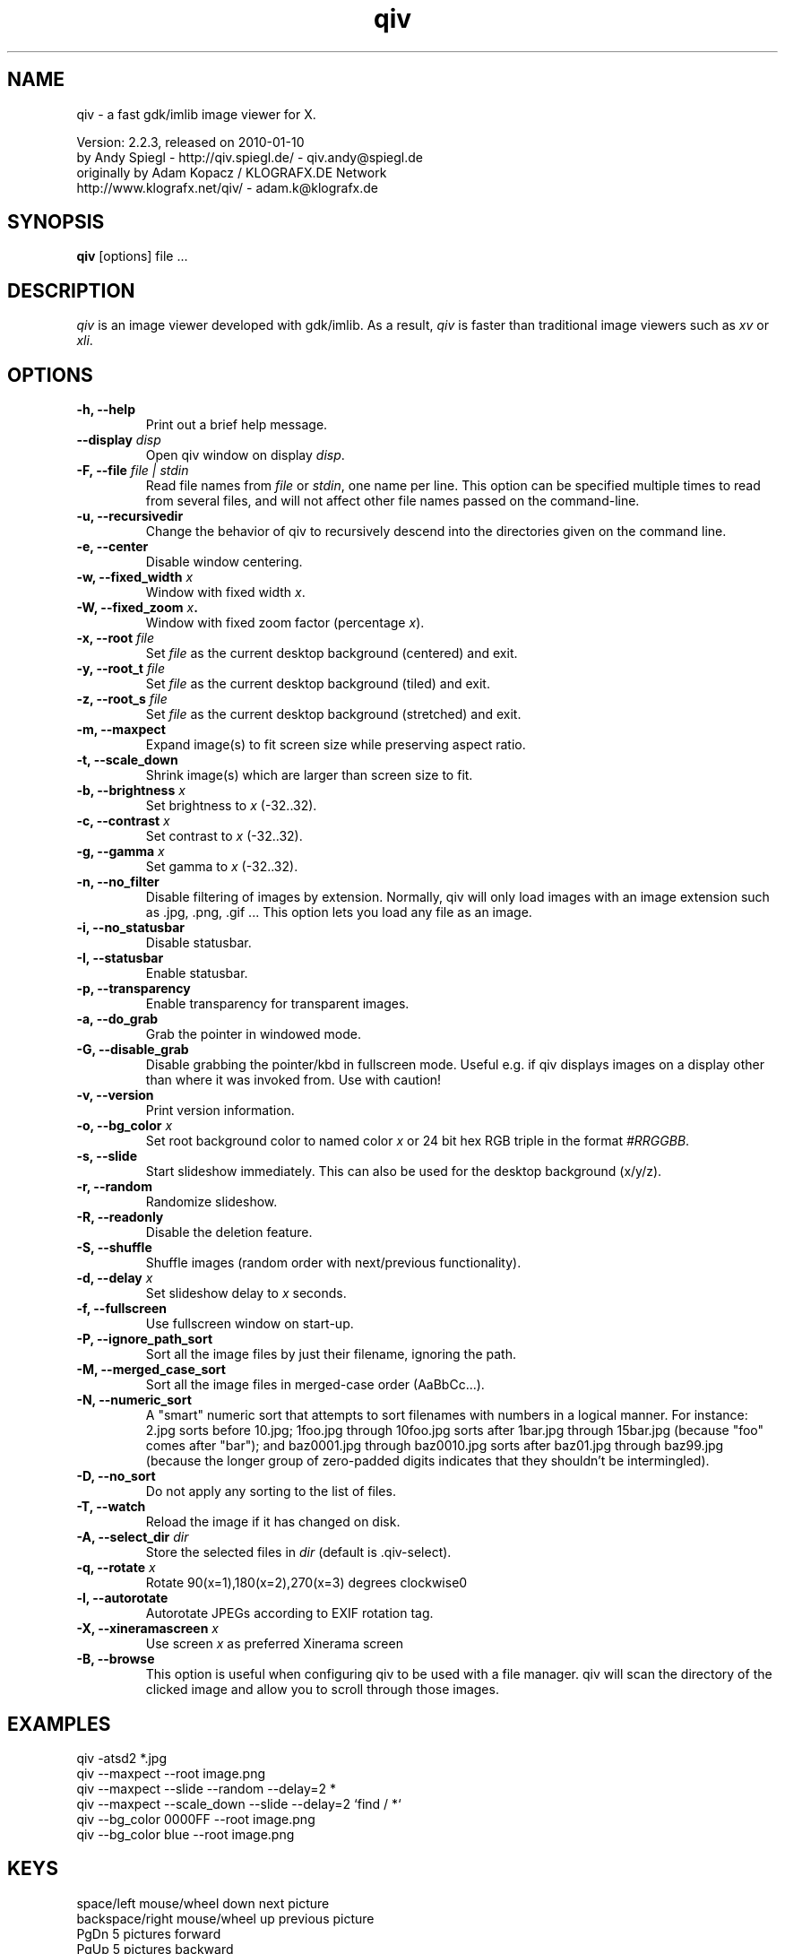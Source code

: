 .\" @(#)qiv.1		-*- nroff -*-
.de EX
.ne 5
.if n .sp .5
.if t .sp .5
.nf
..
.de EE
.fi
.if n .sp .5
.if t .sp .5
..
.TH qiv 1 "qiv" "fast image viewer for X" "X Tools"
.SH NAME
qiv \- a fast gdk/imlib image viewer for X.
.br

.br
Version: 2.2.3, released on 2010-01-10
.br
by Andy Spiegl - http://qiv.spiegl.de/ - qiv.andy@spiegl.de
.br
originally by Adam Kopacz / KLOGRAFX.DE Network
.br
http://www.klografx.net/qiv/ - adam.k@klografx.de
.SH SYNOPSIS
.B qiv
[options] file ...
.SH DESCRIPTION
.I qiv
is an image viewer developed with gdk/imlib. As a result,
.I qiv
is faster than traditional image viewers such as
\fIxv\fR or \fIxli\fR.
.SH OPTIONS
.TP
.B \-h, \-\-help
Print out a brief help message.
.TP
.B \-\-display \fIdisp\fB
Open qiv window on display \fIdisp\fR.
.TP
.B \-F, \-\-file \fIfile | stdin\fB
Read file names from \fIfile\fR or \fIstdin\fR, one name per line. This option can be
specified multiple times to read from several files, and will not
affect other file names passed on the command-line.
.TP
.B \-u, \-\-recursivedir
Change the behavior of qiv to recursively descend into the directories given
on the command line.
.TP
.B \-e, \-\-center
Disable window centering.
.TP
.B \-w, \-\-fixed_width \fIx\fB
Window with fixed width \fIx\fR.
.TP
.B \-W, \-\-fixed_zoom \fIx\fB.
Window with fixed zoom factor (percentage \fIx\fR).
.TP
.B \-x, \-\-root \fIfile\fB
Set \fIfile\fR as the current desktop background (centered) and exit.
.TP
.B \-y, \-\-root_t \fIfile\fB
Set \fIfile\fR as the current desktop background (tiled) and exit.
.TP
.B \-z, \-\-root_s \fIfile\fB
Set \fIfile\fR as the current desktop background (stretched) and exit.
.TP
.B \-m, \-\-maxpect
Expand image(s) to fit screen size while preserving aspect ratio.
.TP
.B \-t, \-\-scale_down
Shrink image(s) which are larger than screen size to fit.
.TP
.B \-b, \-\-brightness \fIx\fB
Set brightness to \fIx\fR (-32..32).
.TP
.B \-c, \-\-contrast \fIx\fB
Set contrast to \fIx\fR (-32..32).
.TP
.B \-g, \-\-gamma \fIx\fB
Set gamma to \fIx\fR (-32..32).
.TP
.B \-n, \-\-no_filter
Disable filtering of images by extension. Normally, qiv
will only load images with an image extension such as .jpg, .png, .gif ...
This option lets you load any file as an image.
.TP
.B \-i, \-\-no_statusbar
Disable statusbar.
.TP
.B \-I, \-\-statusbar
Enable statusbar.
.TP
.B \-p, \-\-transparency
Enable transparency for transparent images.
.TP
.B \-a, \-\-do_grab
Grab the pointer in windowed mode.
.TP
.B \-G, \-\-disable_grab
Disable grabbing the pointer/kbd in fullscreen mode. Useful e.g. if
qiv displays images on a display other than where it was invoked
from. Use with caution!
.TP
.B \-v, \-\-version
Print version information.
.TP
.B \-o, \-\-bg_color \fIx\fB
Set root background color to named color \fIx\fR or 24 bit hex RGB triple
in the format \fI#RRGGBB\fR.
.TP
.B \-s, \-\-slide
Start slideshow immediately. This can also be used for the desktop
background (x/y/z).
.TP
.B \-r, \-\-random
Randomize slideshow.
.TP
.B \-R, \-\-readonly
Disable the deletion feature.
.TP
.B \-S, \-\-shuffle
Shuffle images (random order with next/previous functionality).
.TP
.B \-d, \-\-delay \fIx\fB
Set slideshow delay to \fIx\fR seconds.
.TP
.B \-f, \-\-fullscreen
Use fullscreen window on start-up.
.TP
.B \-P, \-\-ignore_path_sort
Sort all the image files by just their filename, ignoring the path.
.TP
.B \-M, \-\-merged_case_sort
Sort all the image files in merged-case order (AaBbCc...).
.TP
.B \-N, \-\-numeric_sort
A "smart" numeric sort that attempts to sort filenames with numbers in
a logical manner.  For instance: 2.jpg sorts before 10.jpg; 1foo.jpg
through 10foo.jpg sorts after 1bar.jpg through 15bar.jpg (because "foo"
comes after "bar"); and baz0001.jpg through baz0010.jpg sorts after
baz01.jpg through baz99.jpg (because the longer group of zero-padded
digits indicates that they shouldn't be intermingled).
.TP
.B \-D, \-\-no_sort
Do not apply any sorting to the list of files.
.TP
.B \-T, \-\-watch
Reload the image if it has changed on disk.
.TP
.B \-A, \-\-select_dir \fIdir\fB
Store the selected files in \fIdir\fR (default is .qiv-select).
.TP
.B \-q, \-\-rotate \fIx\fB
Rotate 90(x=1),180(x=2),270(x=3) degrees clockwise\n"
.TP
.B \-l, \-\-autorotate
Autorotate JPEGs according to EXIF rotation tag.
.TP
.B \-X, \-\-xineramascreen \fIx\fB
Use screen \fIx\fR as preferred Xinerama screen
.TP
.B \-B, \-\-browse
This option is useful when configuring qiv to be used with a file manager.
qiv will scan the directory of the clicked image and allow you to scroll
through those images.
.SH EXAMPLES
qiv \-atsd2 *.jpg
.br
qiv \-\-maxpect \-\-root image.png
.br
qiv \-\-maxpect \-\-slide \-\-random \-\-delay=2 *
.br
qiv \-\-maxpect \-\-scale_down \-\-slide \-\-delay=2 `find / *`
.br
qiv \-\-bg_color 0000FF \-\-root image.png
.br
qiv \-\-bg_color blue \-\-root image.png
.SH KEYS
.EX
space/left mouse/wheel down        next picture
backspace/right mouse/wheel up     previous picture
PgDn                               5 pictures forward
PgUp                               5 pictures backward
q/ESC/middle mouse                 exit

0-9                 run 'qiv-command <key> <current-img>'
^\fI...\fR<return>        run 'qiv-command ^\fI...\fR <current-img>' where \fI...\fR can be any string
?/F1                show keys
F11/F12             in/decrease slideshow delay (1 second)
a/A                 copy picture to .qiv-select
d/D/del             move picture to .qiv-trash (-R disables this feature)
u                   undelete the previously trashed image
+/=/wheel r/btn fwd zoom in (10%)
-/wheel l/btn back  zoom out (10%)
e                   center mode on/off
f                   fullscreen mode on/off
m                   scale to screen size on/off
t                   scale down on/off
X                   cycle through xinerama screens
s                   slide show on/off
p                   transparency on/off
r                   random order on/off
b                   - brightness
B                   + brightness
c                   - contrast
C                   + contrast
g                   - gamma
G                   + gamma
o                   reset brightness, contrast, gamma
h                   flip horizontally
v                   flip vertically
k                   rotate right
l                   rotate left
jt\fIx\fR<return>        jump to image number \fIx\fR
jf\fIx\fR<return>        jump forward \fIx\fR images
jb\fIx\fR<return>        jump backward \fIx\fR images
enter/return       reset zoom, rotation and color settings
i                  statusbar on/off
I                  iconify window
w                  watch file on/off
x                  center image on background
y                  tile image on background
z                  stretch image on background
<                  turn on/off magnifying window
arrow keys                 move image (in fullscreen mode)
arrow keys+Shift           move image faster (in fullscreen mode)
NumPad-arrow keys+NumLock  move image faster (in fullscreen mode)
.EE
.SH MOUSE CONTROLS
.EX
Button 1                            next picture
Button 1 (hold down) & Mouse-Move   moving picture
Button 2                            quit
Button 3                            previous picture
Wheel Up                            next picture
Wheel Dn                            previous picture
Wheel Lt/Button back                zoom out (10%)
Wheel Rt/Button forward             zoom in (10%)
.EE
.SH DELETING
qiv doesn't actually delete files. It creates a directory named ".qiv-trash"
and moves the images to that directory. qiv maintains the directory
structure of your "deleted" images.  You can also undelete the most
recently trashed images in reverse order, which moves each file back
into its original directory.  There is a limit to how many deletions
can be undone, but it should be pretty large (currently 1024 items).
Sometimes this feature might be unwanted. To prevent accidents you can
specify the "-R" option to disable this feature.
.SH IMWHEEL SUPPORT
With XFree86 3.3.2+ server, using the wheel is seen as button 4 and
5 pressed. You only have to use "IMPS/2" or "Intellimouse" for
protocol and add "ZAxisMapping    4 5 " in the "Pointer" section of
XF86Config. If imwheel (a program used to emulate key pressed when
wheel is used for program not supporting wheel), the following two
lines must be add to imwheel config file :
.P
"qiv"
.br
@Exclude
.SH USER-DEFINED KEYBOARD ACTIONS
Keys 0-9 will invoke
.B qiv-command
with the key pressed as the first argument and the current image filename
as the second argument.
.B qiv-command
is not distributed with qiv; it is to be supplied by the user.  Thus, this
feature could be enabled by placing a simple shell script such as the following in
the command search path (for example, in the user's ~/bin directory):
.P
.EX
#!/bin/sh
# Argument sanity checking eliminated for brevity
case $1 in
  0|1|2|3|4|5|6|7|8|9) mkdir -f dir$1; mv "$fname" dir$1 ;;
  *) echo "unrecognized command"; exit ;;
esac
.EE
.P
If the first line of the output is like "NEWNAME=xxxxxxx" then qiv
thinks that the filename of the currently displayed image has
changed to this new name and updates its internal filelist.
This is very useful when using qiv-command to rename files.
.P
Please also see the example that came together with qiv.
.EE
.SH AUTHORS
.EX
Adam Kopacz             <adam.k@klografx.de>
Andy Spiegl             <qiv.andy@spiegl.de>
Darren Smith            <darren.smith@juno.com>
Pavel Andreev           <paxvel@vumsoft.cz>
Decklin Foster          <decklin@red-bean.com>
Holger Mueller          <hmueller@hrzpub.tu-darmstadt.de>
Scott Sams              <sbsams@eos.ncsu.edu>
Serge Winitzki          <winitzki@geocities.com>
Frederic Crozat         <fcrozat@mail.dotcom.fr>
Rutger Nijlunsing       <rutger@wingding.demon.nl>
John Knottenbelt        <jak97@doc.ic.ac.uk>
Danny                   <dannys@mail.com>
Tomas Ogren             <stric@ing.umu.se>
Erik Jacobsen           <erik@openix.com>
Alfred Weyers           <alfred@otto.gia.RWTH-Aachen.DE>
Daniel                  <danad157@student.liu.se>
Henning Kulander        <hennikul@ifi.uio.no>
Ask Bjoern Hansen       <ask@valueclick.com>
Adrian Lopez            <adrian2@caribe.net>
Y Furuhashi             <y_furuhashi@ot.olympus.co.jp>
Wayne Davison           <wayned@users.sourceforge.net>
Johannes Stezenbach     <js@convergence.de>
OEyvind Kolaas          <pippin@users.sourceforge.net>
Matthieu Castet         <castet.matthieu@free.fr>
Geoffrey T. Dairik      <dairiki@dairiki.org>
Leopoldo Cerbaro        <redbliss@aliceposta.it>
Heikki Lehvaslaiho      <heikki@sanbi.ac.za>
Larry Doolittle         <ldoolitt@boa.org>
S. Dobrev               <sdobrev@sistechnology.com>
Thomas Wiegner          <wiegner@gmx.de>
Barry deFreese          <bdefreese@debian.org>
Peter deWachter         <pdewacht@gmail.com>
Akos Pasztory           <akos.pasztory@gmail.com>
.EE
.SH MISC
.P
qiv homepage: http://qiv.spiegl.de/
.P
homepage of original author Adam Kopacz <adam.k@klografx.de>
 http://www.klografx.net/qiv/
.P
Mail bug, reports and comments to Andy Spiegl <qiv.andy@spiegl.de>
.P
Sending a SIGUSR1 to qiv will cause the program to flip to next picture.
SIGUSR2 will move to previous.
.P
This program is covered by the GNU GPL; see the file COPYING for
details.
